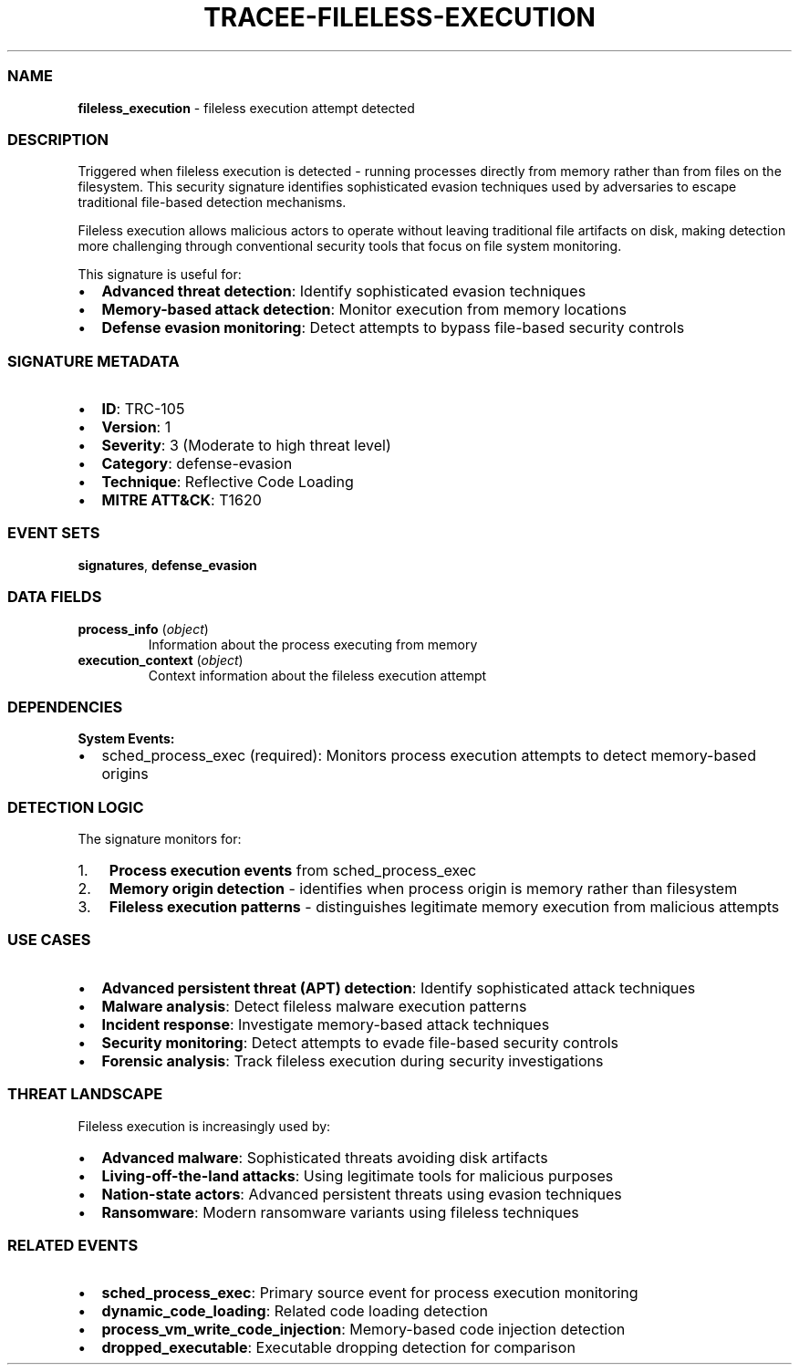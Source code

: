 .\" Automatically generated by Pandoc 3.2
.\"
.TH "TRACEE\-FILELESS\-EXECUTION" "1" "" "" "Tracee Event Manual"
.SS NAME
\f[B]fileless_execution\f[R] \- fileless execution attempt detected
.SS DESCRIPTION
Triggered when fileless execution is detected \- running processes
directly from memory rather than from files on the filesystem.
This security signature identifies sophisticated evasion techniques used
by adversaries to escape traditional file\-based detection mechanisms.
.PP
Fileless execution allows malicious actors to operate without leaving
traditional file artifacts on disk, making detection more challenging
through conventional security tools that focus on file system
monitoring.
.PP
This signature is useful for:
.IP \[bu] 2
\f[B]Advanced threat detection\f[R]: Identify sophisticated evasion
techniques
.IP \[bu] 2
\f[B]Memory\-based attack detection\f[R]: Monitor execution from memory
locations
.IP \[bu] 2
\f[B]Defense evasion monitoring\f[R]: Detect attempts to bypass
file\-based security controls
.SS SIGNATURE METADATA
.IP \[bu] 2
\f[B]ID\f[R]: TRC\-105
.IP \[bu] 2
\f[B]Version\f[R]: 1
.IP \[bu] 2
\f[B]Severity\f[R]: 3 (Moderate to high threat level)
.IP \[bu] 2
\f[B]Category\f[R]: defense\-evasion
.IP \[bu] 2
\f[B]Technique\f[R]: Reflective Code Loading
.IP \[bu] 2
\f[B]MITRE ATT&CK\f[R]: T1620
.SS EVENT SETS
\f[B]signatures\f[R], \f[B]defense_evasion\f[R]
.SS DATA FIELDS
.TP
\f[B]process_info\f[R] (\f[I]object\f[R])
Information about the process executing from memory
.TP
\f[B]execution_context\f[R] (\f[I]object\f[R])
Context information about the fileless execution attempt
.SS DEPENDENCIES
\f[B]System Events:\f[R]
.IP \[bu] 2
sched_process_exec (required): Monitors process execution attempts to
detect memory\-based origins
.SS DETECTION LOGIC
The signature monitors for:
.IP "1." 3
\f[B]Process execution events\f[R] from \f[CR]sched_process_exec\f[R]
.IP "2." 3
\f[B]Memory origin detection\f[R] \- identifies when process origin is
memory rather than filesystem
.IP "3." 3
\f[B]Fileless execution patterns\f[R] \- distinguishes legitimate memory
execution from malicious attempts
.SS USE CASES
.IP \[bu] 2
\f[B]Advanced persistent threat (APT) detection\f[R]: Identify
sophisticated attack techniques
.IP \[bu] 2
\f[B]Malware analysis\f[R]: Detect fileless malware execution patterns
.IP \[bu] 2
\f[B]Incident response\f[R]: Investigate memory\-based attack techniques
.IP \[bu] 2
\f[B]Security monitoring\f[R]: Detect attempts to evade file\-based
security controls
.IP \[bu] 2
\f[B]Forensic analysis\f[R]: Track fileless execution during security
investigations
.SS THREAT LANDSCAPE
Fileless execution is increasingly used by:
.IP \[bu] 2
\f[B]Advanced malware\f[R]: Sophisticated threats avoiding disk
artifacts
.IP \[bu] 2
\f[B]Living\-off\-the\-land attacks\f[R]: Using legitimate tools for
malicious purposes
.IP \[bu] 2
\f[B]Nation\-state actors\f[R]: Advanced persistent threats using
evasion techniques
.IP \[bu] 2
\f[B]Ransomware\f[R]: Modern ransomware variants using fileless
techniques
.SS RELATED EVENTS
.IP \[bu] 2
\f[B]sched_process_exec\f[R]: Primary source event for process execution
monitoring
.IP \[bu] 2
\f[B]dynamic_code_loading\f[R]: Related code loading detection
.IP \[bu] 2
\f[B]process_vm_write_code_injection\f[R]: Memory\-based code injection
detection
.IP \[bu] 2
\f[B]dropped_executable\f[R]: Executable dropping detection for
comparison
